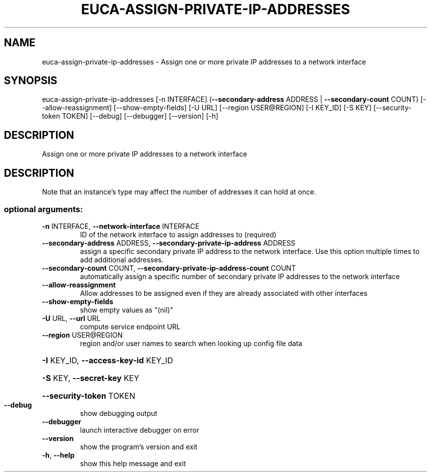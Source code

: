 .\" DO NOT MODIFY THIS FILE!  It was generated by help2man 1.44.1.
.TH EUCA-ASSIGN-PRIVATE-IP-ADDRESSES "1" "September 2014" "euca2ools 3.2.0" "User Commands"
.SH NAME
euca-assign-private-ip-addresses \- Assign one or more private IP addresses to a network interface
.SH SYNOPSIS
euca\-assign\-private\-ip\-addresses [\-n INTERFACE]
(\fB\-\-secondary\-address\fR ADDRESS | \fB\-\-secondary\-count\fR COUNT)
[\-\-allow\-reassignment]
[\-\-show\-empty\-fields] [\-U URL]
[\-\-region USER@REGION] [\-I KEY_ID]
[\-S KEY] [\-\-security\-token TOKEN]
[\-\-debug] [\-\-debugger] [\-\-version]
[\-h]
.SH DESCRIPTION
Assign one or more private IP addresses to a network interface
.SH DESCRIPTION
Note that an instance's type may affect the number of addresses it can
hold at once.
.SS "optional arguments:"
.TP
\fB\-n\fR INTERFACE, \fB\-\-network\-interface\fR INTERFACE
ID of the network interface to assign addresses to
(required)
.TP
\fB\-\-secondary\-address\fR ADDRESS, \fB\-\-secondary\-private\-ip\-address\fR ADDRESS
assign a specific secondary private IP address to the
network interface. Use this option multiple times to
add additional addresses.
.TP
\fB\-\-secondary\-count\fR COUNT, \fB\-\-secondary\-private\-ip\-address\-count\fR COUNT
automatically assign a specific number of secondary
private IP addresses to the network interface
.TP
\fB\-\-allow\-reassignment\fR
Allow addresses to be assigned even if they are
already associated with other interfaces
.TP
\fB\-\-show\-empty\-fields\fR
show empty values as "(nil)"
.TP
\fB\-U\fR URL, \fB\-\-url\fR URL
compute service endpoint URL
.TP
\fB\-\-region\fR USER@REGION
region and/or user names to search when looking up
config file data
.HP
\fB\-I\fR KEY_ID, \fB\-\-access\-key\-id\fR KEY_ID
.HP
\fB\-S\fR KEY, \fB\-\-secret\-key\fR KEY
.HP
\fB\-\-security\-token\fR TOKEN
.TP
\fB\-\-debug\fR
show debugging output
.TP
\fB\-\-debugger\fR
launch interactive debugger on error
.TP
\fB\-\-version\fR
show the program's version and exit
.TP
\fB\-h\fR, \fB\-\-help\fR
show this help message and exit
